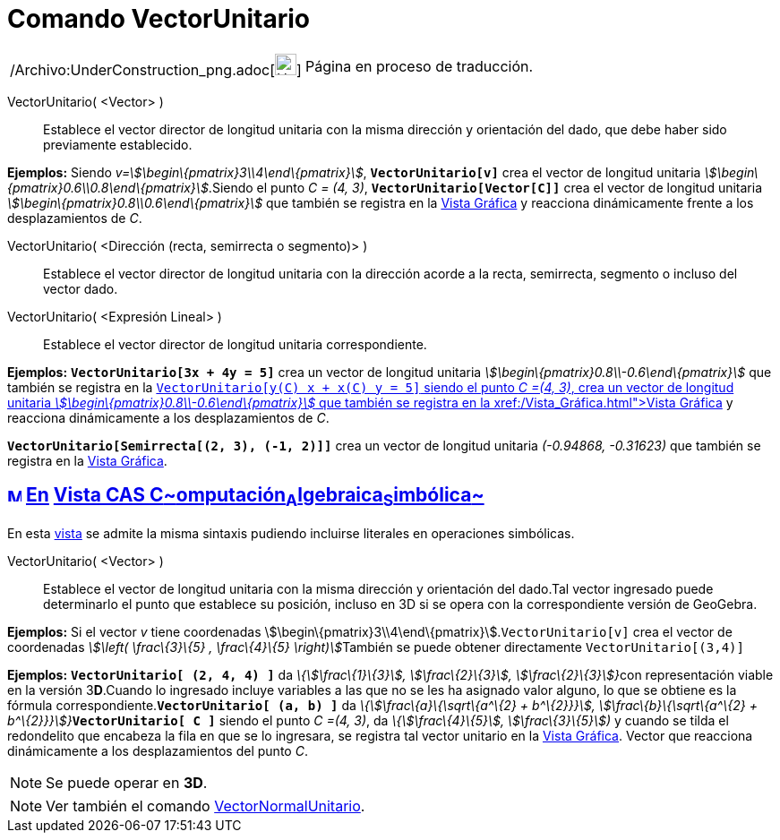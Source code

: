 = Comando VectorUnitario
:page-en: commands/UnitVector_Command
ifdef::env-github[:imagesdir: /es/modules/ROOT/assets/images]

[width="100%",cols="50%,50%",]
|===
a|
/Archivo:UnderConstruction_png.adoc[image:24px-UnderConstruction.png[UnderConstruction.png,width=24,height=24]]

|Página en proceso de traducción.
|===

VectorUnitario( <Vector> )::
  Establece el vector director de longitud unitaria con la misma dirección y orientación del dado, que debe haber sido
  previamente establecido.

[EXAMPLE]
====

*Ejemplos:* Siendo _v=stem:[\begin\{pmatrix}3\\4\end\{pmatrix}]_, *`++VectorUnitario[v]++`* crea el vector de longitud
unitaria _stem:[\begin\{pmatrix}0.6\\0.8\end\{pmatrix}]_.Siendo el punto _C = (4, 3)_, *`++VectorUnitario[Vector[C]]++`*
crea el vector de longitud unitaria _stem:[\begin\{pmatrix}0.8\\0.6\end\{pmatrix}]_ que también se registra en la
xref:/Vista_Gráfica.adoc[Vista Gráfica] y reacciona dinámicamente frente a los desplazamientos de _C_.

====

VectorUnitario( <Dirección (recta, semirrecta o segmento)> )::
  Establece el vector director de longitud unitaria con la dirección acorde a la recta, semirrecta, segmento o incluso
  del vector dado.
VectorUnitario( <Expresión Lineal> )::
  Establece el vector director de longitud unitaria correspondiente.

[EXAMPLE]
====

*Ejemplos:* *`++VectorUnitario[3x + 4y = 5]++`* crea un vector de longitud unitaria
_stem:[\begin\{pmatrix}0.8\\-0.6\end\{pmatrix}]_ que también se registra en la xref:/Vista_Gráfica.adoc[Vista
Gráfica]**`++VectorUnitario[y(C) x +  x(C) y = 5]++`** siendo el punto _C =(4, 3)_, crea un vector de longitud unitaria
_stem:[\begin\{pmatrix}0.8\\-0.6\end\{pmatrix}]_ que también se registra en la xref:/Vista_Gráfica.adoc[Vista Gráfica] y
reacciona dinámicamente a los desplazamientos de _C_.

====

[EXAMPLE]
====

*`++VectorUnitario[Semirrecta[(2, 3), (-1, 2)]]++`* crea un vector de longitud unitaria _(-0.94868, -0.31623)_ que
también se registra en la xref:/Vista_Gráfica.adoc[Vista Gráfica].

====

== xref:/Vista_CAS.adoc[image:16px-Menu_view_cas.svg.png[Menu view cas.svg,width=16,height=16]] xref:/commands/Comandos_Específicos_CAS_(Cálculo_Avanzado).adoc[En] xref:/Vista_CAS.adoc[Vista CAS **C**~[.small]#omputación#~**A**~[.small]#lgebraica#~**S**~[.small]#imbólica#~]

En esta xref:/Vista_CAS.adoc[vista] se admite la misma sintaxis pudiendo incluirse literales en operaciones simbólicas.

VectorUnitario( <Vector> )::
  Establece el vector de longitud unitaria con la misma dirección y orientación del dado.Tal vector ingresado puede
  determinarlo el punto que establece su posición, incluso en 3D si se opera con la correspondiente versión de GeoGebra.

[EXAMPLE]
====

*Ejemplos:* Si el vector _v_ tiene coordenadas stem:[\begin\{pmatrix}3\\4\end\{pmatrix}].`++VectorUnitario[v]++` crea el
vector de coordenadas __stem:[\left( \frac\{3}\{5} , \frac\{4}\{5} \right)]__También se puede obtener directamente
`++VectorUnitario[(3,4)]++`

====

[EXAMPLE]
====

*Ejemplos:* *`++VectorUnitario[ (2, 4, 4) ]++`* da __\{stem:[\frac\{1}\{3}], stem:[\frac\{2}\{3}],
stem:[\frac\{2}\{3}]}__con representación viable en la versión 3**D**.Cuando lo ingresado incluye variables a las que no
se les ha asignado valor alguno, lo que se obtiene es la fórmula correspondiente.*`++VectorUnitario[ (a, b) ]++`* da
__\{stem:[\frac\{a}\{\sqrt\{a^\{2} + b^\{2}}}], stem:[\frac\{b}\{\sqrt\{a^\{2} +
b^\{2}}}]}__**`++VectorUnitario[ C ]++`** siendo el punto _C =(4, 3)_, da _\{stem:[\frac\{4}\{5}],
stem:[\frac\{3}\{5}])_ y cuando se tilda el redondelito que encabeza la fila en que se lo ingresara, se registra tal
vector unitario en la xref:/Vista_Gráfica.adoc[Vista Gráfica]. Vector que reacciona dinámicamente a los desplazamientos
del punto _C_.

====

[NOTE]
====

Se puede operar en *3D*.

====

[NOTE]
====

Ver también el comando xref:/commands/VectorNormalUnitario.adoc[VectorNormalUnitario].

====
